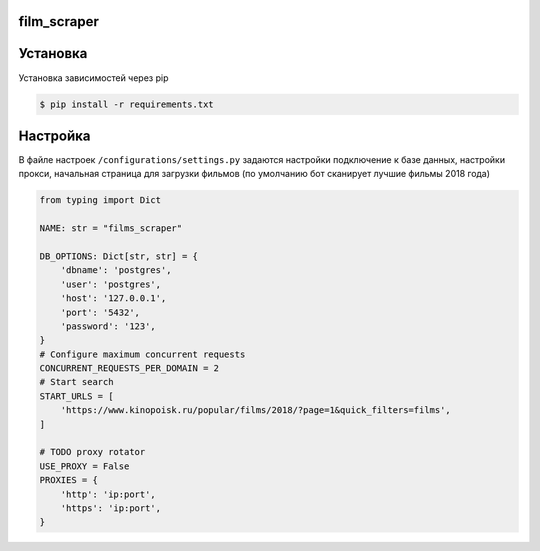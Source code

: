 ==========
film_scraper
==========

.. image:: https://github.com/wkafan003/films_scraper/blob/master/assets/logo.png?raw=true
   :align: center
==========
Установка
==========

Установка зависимостей через pip

.. code:: shell

    $ pip install -r requirements.txt 

==========
Настройка
==========
В файле настроек ``/configurations/settings.py`` задаются настройки подключение к базе данных, настройки прокси, начальная страница для загрузки фильмов (по умолчанию бот сканирует лучшие фильмы 2018 года)


.. code:: python

  from typing import Dict

  NAME: str = "films_scraper"

  DB_OPTIONS: Dict[str, str] = {
      'dbname': 'postgres',
      'user': 'postgres',
      'host': '127.0.0.1',
      'port': '5432',
      'password': '123',
  }
  # Configure maximum concurrent requests
  CONCURRENT_REQUESTS_PER_DOMAIN = 2
  # Start search
  START_URLS = [
      'https://www.kinopoisk.ru/popular/films/2018/?page=1&quick_filters=films',
  ]

  # TODO proxy rotator
  USE_PROXY = False
  PROXIES = {
      'http': 'ip:port',
      'https': 'ip:port',
  }
